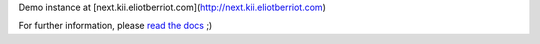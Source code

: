 Demo instance at [next.kii.eliotberriot.com](http://next.kii.eliotberriot.com)

For further information, please `read the docs`_ ;)

.. _read the docs: http://kii.readthedocs.org/